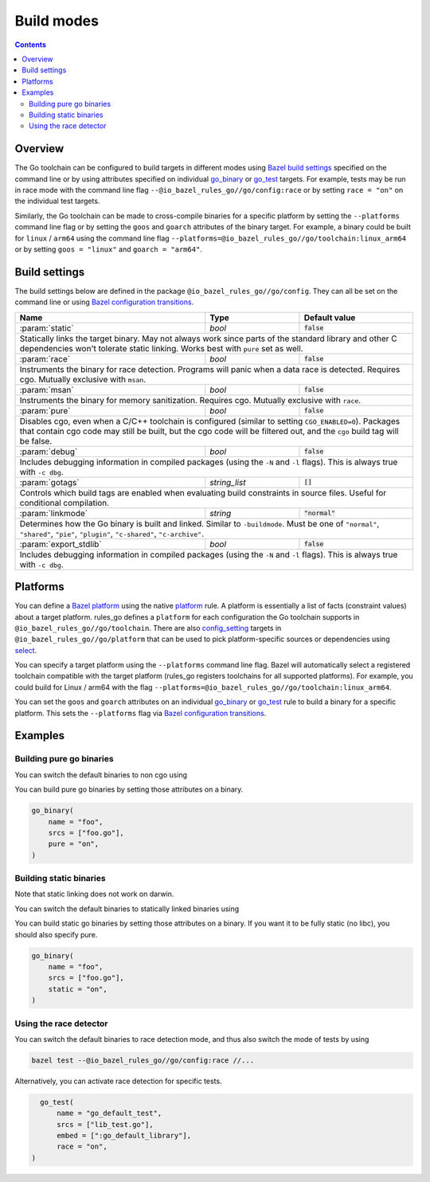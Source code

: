 Build modes
===========

.. _Bazel build settings: https://docs.bazel.build/versions/master/skylark/config.html#using-build-settings
.. _Bazel configuration transitions: https://docs.bazel.build/versions/master/skylark/lib/transition.html
.. _Bazel platform: https://docs.bazel.build/versions/master/platforms.html

.. _go_library: /docs/go/core/rules.md#go_library
.. _go_binary: /docs/go/core/rules.md#go_binary
.. _go_test: /docs/go/core/rules.md#go_test
.. _toolchain: toolchains.rst#the-toolchain-object

.. _config_setting: https://docs.bazel.build/versions/master/be/general.html#config_setting
.. _platform: https://docs.bazel.build/versions/master/be/platform.html#platform
.. _select: https://docs.bazel.build/versions/master/be/functions.html#select

.. role:: param(kbd)
.. role:: type(emphasis)
.. role:: value(code)

.. contents:: :depth: 2

Overview
--------

The Go toolchain can be configured to build targets in different modes using
`Bazel build settings`_ specified on the command line or by using attributes
specified on individual `go_binary`_ or `go_test`_ targets. For example, tests
may be run in race mode with the command line flag
``--@io_bazel_rules_go//go/config:race`` or by setting ``race = "on"`` on the
individual test targets.

Similarly, the Go toolchain can be made to cross-compile binaries for a specific
platform by setting the ``--platforms`` command line flag or by setting the
``goos`` and ``goarch`` attributes of the binary target. For example, a binary
could be built for ``linux`` / ``arm64`` using the command line flag
``--platforms=@io_bazel_rules_go//go/toolchain:linux_arm64`` or by setting
``goos = "linux"`` and ``goarch = "arm64"``.

Build settings
--------------

The build settings below are defined in the package
``@io_bazel_rules_go//go/config``. They can all be set on the command line
or using `Bazel configuration transitions`_.

+------------------------+---------------------+-------------------------------+
| **Name**               | **Type**            | **Default value**             |
+------------------------+---------------------+-------------------------------+
| :param:`static`        | :type:`bool`        | :value:`false`                |
+------------------------+---------------------+-------------------------------+
| Statically links the target binary. May not always work since parts of the   |
| standard library and other C dependencies won't tolerate static linking.     |
| Works best with ``pure`` set as well.                                        |
+------------------------+---------------------+-------------------------------+
| :param:`race`          | :type:`bool`        | :value:`false`                |
+------------------------+---------------------+-------------------------------+
| Instruments the binary for race detection. Programs will panic when a data   |
| race is detected. Requires cgo. Mutually exclusive with ``msan``.            |
+------------------------+---------------------+-------------------------------+
| :param:`msan`          | :type:`bool`        | :value:`false`                |
+------------------------+---------------------+-------------------------------+
| Instruments the binary for memory sanitization. Requires cgo. Mutually       |
| exclusive with ``race``.                                                     |
+------------------------+---------------------+-------------------------------+
| :param:`pure`          | :type:`bool`        | :value:`false`                |
+------------------------+---------------------+-------------------------------+
| Disables cgo, even when a C/C++ toolchain is configured (similar to setting  |
| ``CGO_ENABLED=0``). Packages that contain cgo code may still be built, but   |
| the cgo code will be filtered out, and the ``cgo`` build tag will be false.  |
+------------------------+---------------------+-------------------------------+
| :param:`debug`         | :type:`bool`        | :value:`false`                |
+------------------------+---------------------+-------------------------------+
| Includes debugging information in compiled packages (using the ``-N`` and    |
| ``-l`` flags). This is always true with ``-c dbg``.                          |
+------------------------+---------------------+-------------------------------+
| :param:`gotags`        | :type:`string_list` | :value:`[]`                   |
+------------------------+---------------------+-------------------------------+
| Controls which build tags are enabled when evaluating build constraints in   |
| source files. Useful for conditional compilation.                            |
+------------------------+---------------------+-------------------------------+
| :param:`linkmode`      | :type:`string`      | :value:`"normal"`             |
+------------------------+---------------------+-------------------------------+
| Determines how the Go binary is built and linked. Similar to ``-buildmode``. |
| Must be one of ``"normal"``, ``"shared"``, ``"pie"``, ``"plugin"``,          |
| ``"c-shared"``, ``"c-archive"``.                                             |
+------------------------+---------------------+-------------------------------+
| :param:`export_stdlib` | :type:`bool`        | :value:`false`                |
+------------------------+---------------------+-------------------------------+
| Includes debugging information in compiled packages (using the ``-N`` and    |
| ``-l`` flags). This is always true with ``-c dbg``.                          |
+------------------------+---------------------+-------------------------------+

Platforms
---------

You can define a `Bazel platform`_ using the native `platform`_ rule. A platform
is essentially a list of facts (constraint values) about a target platform.
rules_go defines a ``platform`` for each configuration the Go toolchain supports
in ``@io_bazel_rules_go//go/toolchain``. There are also `config_setting`_ targets
in ``@io_bazel_rules_go//go/platform`` that can be used to pick platform-specific
sources or dependencies using `select`_.

You can specify a target platform using the ``--platforms`` command line flag.
Bazel will automatically select a registered toolchain compatible with the
target platform (rules_go registers toolchains for all supported platforms).
For example, you could build for Linux / arm64 with the flag
``--platforms=@io_bazel_rules_go//go/toolchain:linux_arm64``.

You can set the ``goos`` and ``goarch`` attributes on an individual
`go_binary`_ or `go_test`_ rule to build a binary for a specific platform.
This sets the ``--platforms`` flag via `Bazel configuration transitions`_.


Examples
--------

Building pure go binaries
~~~~~~~~~~~~~~~~~~~~~~~~~

You can switch the default binaries to non cgo using

.. code:: bash
    bazel build --@io_bazel_rules_go//go/config:pure //:my_binary
You can build pure go binaries by setting those attributes on a binary.

.. code:: bzl

    go_binary(
        name = "foo",
        srcs = ["foo.go"],
        pure = "on",
    )


Building static binaries
~~~~~~~~~~~~~~~~~~~~~~~~

| Note that static linking does not work on darwin.

You can switch the default binaries to statically linked binaries using

.. code:: bash
    bazel build --@io_bazel_rules_go//go/config:static //:my_binary
You can build static go binaries by setting those attributes on a binary.
If you want it to be fully static (no libc), you should also specify pure.

.. code:: bzl

    go_binary(
        name = "foo",
        srcs = ["foo.go"],
        static = "on",
    )


Using the race detector
~~~~~~~~~~~~~~~~~~~~~~~

You can switch the default binaries to race detection mode, and thus also switch
the mode of tests by using

.. code::

    bazel test --@io_bazel_rules_go//go/config:race //...

Alternatively, you can activate race detection for specific tests.

.. code::

    go_test(
        name = "go_default_test",
        srcs = ["lib_test.go"],
        embed = [":go_default_library"],
        race = "on",
  )
